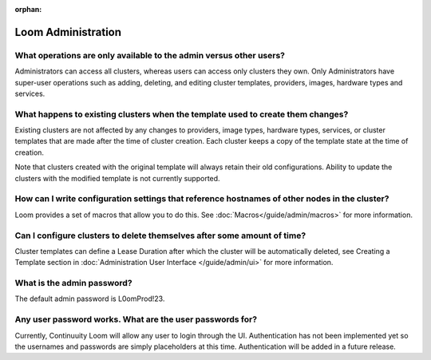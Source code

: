 ..
   Copyright 2012-2014, Continuuity, Inc.

   Licensed under the Apache License, Version 2.0 (the "License");
   you may not use this file except in compliance with the License.
   You may obtain a copy of the License at
 
       http://www.apache.org/licenses/LICENSE-2.0

   Unless required by applicable law or agreed to in writing, software
   distributed under the License is distributed on an "AS IS" BASIS,
   WITHOUT WARRANTIES OR CONDITIONS OF ANY KIND, either express or implied.
   See the License for the specific language governing permissions and
   limitations under the License.

:orphan:

.. _faq_toplevel:

.. index::
   single: FAQ: Loom Administration
============================
Loom Administration
============================

What operations are only available to the admin versus other users?
-------------------------------------------------------------------

Administrators can access all clusters, whereas users can access only
clusters they own. Only Administrators have super-user operations such as adding, deleting, 
and editing cluster templates, providers, images, hardware types and services.

What happens to existing clusters when the template used to create them changes?
--------------------------------------------------------------------------------

Existing clusters are not affected by any changes to providers, image types, 
hardware types, services, or cluster templates that are made after the time of
cluster creation. Each cluster keeps a copy of the template state at the time of
creation.

Note that clusters created with the original template will always retain their old configurations. 
Ability to update the clusters with the modified template is not currently supported.

How can I write configuration settings that reference hostnames of other nodes in the cluster?
----------------------------------------------------------------------------------------------

Loom provides a set of macros that allow you to do this.  See :doc:`Macros</guide/admin/macros>` for more information. 


Can I configure clusters to delete themselves after some amount of time?
------------------------------------------------------------------------

Cluster templates can define a Lease Duration after which the cluster will be automatically deleted,
see Creating a Template section in :doc:`Administration User Interface </guide/admin/ui>` for more information.

What is the admin password?
---------------------------

The default admin password is L0omProd!23. 

Any user password works. What are the user passwords for?
---------------------------------------------------------

Currently, Continuuity Loom will allow any user to login through the UI. Authentication has not been implemented yet so the usernames
and passwords are simply placeholders at this time. Authentication will be added in a future release.

